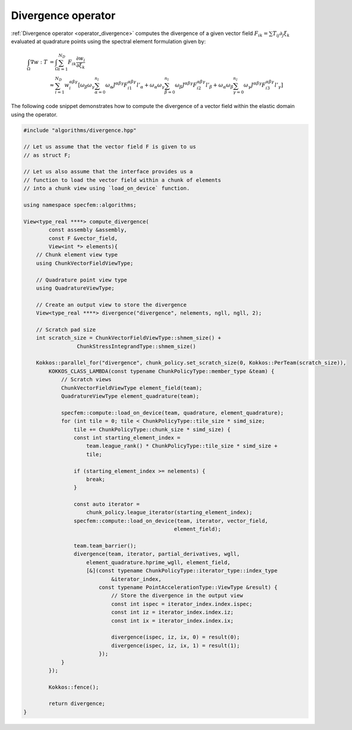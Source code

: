 
.. _Divergence:

Divergence operator
-------------------

:ref:`Divergence operator <operator_divergence>` computes the divergence of a given vector field :math:`F_{ik} = \sum T_{ij} \partial_j \xi_k` evaluated at quadrature points using the spectral element formulation given by:

.. math::

    \begin{align*}
    \int_{\Omega} \nabla w : T &= \int_{\Omega} \sum_{i=1}^{N_D} F_{ik} \frac{\partial w_i}{\partial \xi_k} \\
    &\approx \sum_{i=1}^{N_D} w_i^{ \alpha \beta \gamma } \left[ \omega_{\beta} \omega_{\gamma} \sum_{\alpha = 0}^{n_l} \omega_{\alpha} J^{ \alpha \beta \gamma } F_{i1}^{ \alpha \beta \gamma } l'_{\alpha} + \omega_{\alpha} \omega_{\gamma} \sum_{\beta = 0}^{n_l} \omega_{\beta} J^{ \alpha \beta \gamma } F_{i2}^{ \alpha \beta \gamma } l'_{\beta} + \omega_{\alpha} \omega_{\beta} \sum_{\gamma = 0}^{n_l} \omega_{\gamma} J^{ \alpha \beta \gamma } F_{i3}^{ \alpha \beta \gamma } l'_{\gamma} \right]
    \end{align*}

The following code snippet demonstrates how to compute the divergence of a vector field within the elastic domain using the operator.

.. code:: cpp

    #include "algorithms/divergence.hpp"

    // Let us assume that the vector field F is given to us
    // as struct F;

    // Let us also assume that the interface provides us a
    // function to load the vector field within a chunk of elements
    // into a chunk view using `load_on_device` function.

    using namespace specfem::algorithms;

    View<type_real ****> compute_divergence(
            const assembly &assembly,
            const F &vector_field,
            View<int *> elements){
        // Chunk element view type
        using ChunkVectorFieldViewType;

        // Quadrature point view type
        using QuadratureViewType;

        // Create an output view to store the divergence
        View<type_real ****> divergence("divergence", nelements, ngll, ngll, 2);

        // Scratch pad size
        int scratch_size = ChunkVectorFieldViewType::shmem_size() +
                     ChunkStressIntegrandType::shmem_size()

        Kokkos::parallel_for("divergence", chunk_policy.set_scratch_size(0, Kokkos::PerTeam(scratch_size)),
            KOKKOS_CLASS_LAMBDA(const typename ChunkPolicyType::member_type &team) {
                // Scratch views
                ChunkVectorFieldViewType element_field(team);
                QuadratureViewType element_quadrature(team);

                specfem::compute::load_on_device(team, quadrature, element_quadrature);
                for (int tile = 0; tile < ChunkPolicyType::tile_size * simd_size;
                    tile += ChunkPolicyType::chunk_size * simd_size) {
                    const int starting_element_index =
                        team.league_rank() * ChunkPolicyType::tile_size * simd_size +
                        tile;

                    if (starting_element_index >= nelements) {
                        break;
                    }

                    const auto iterator =
                        chunk_policy.league_iterator(starting_element_index);
                    specfem::compute::load_on_device(team, iterator, vector_field,
                                                    element_field);

                    team.team_barrier();
                    divergence(team, iterator, partial_derivatives, wgll,
                        element_quadrature.hprime_wgll, element_field,
                        [&](const typename ChunkPolicyType::iterator_type::index_type
                                &iterator_index,
                            const typename PointAccelerationType::ViewType &result) {
                                // Store the divergence in the output view
                                const int ispec = iterator_index.index.ispec;
                                const int iz = iterator_index.index.iz;
                                const int ix = iterator_index.index.ix;

                                divergence(ispec, iz, ix, 0) = result(0);
                                divergence(ispec, iz, ix, 1) = result(1);
                            });
                }
            });

            Kokkos::fence();

            return divergence;
    }
